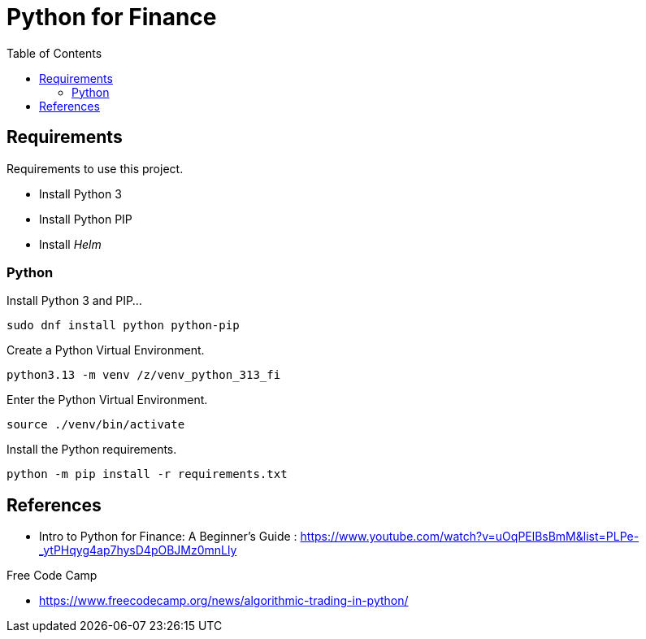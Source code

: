 = Python for Finance
:toc:       left
:toc-title: Table of Contents
:icons: font
:description: This document describes the implementation of different applications.
:source-highlighter: highlight.js



== Requirements

[.lead]
Requirements to use this project.

* Install Python 3
* Install Python PIP
* Install _Helm_

[#python]
=== Python

Install Python 3 and PIP...

[source,bash]
----
sudo dnf install python python-pip
----

Create a Python Virtual Environment.

[source,bash]
----
python3.13 -m venv /z/venv_python_313_fi
----

Enter the Python Virtual Environment.

[source,bash]
----
source ./venv/bin/activate
----

Install the Python requirements.

[source,bash]
----
python -m pip install -r requirements.txt 
----

== References

* Intro to Python for Finance: A Beginner's Guide
: https://www.youtube.com/watch?v=uOqPElBsBmM&list=PLPe-_ytPHqyg4ap7hysD4pOBJMz0mnLly

Free Code Camp

* https://www.freecodecamp.org/news/algorithmic-trading-in-python/
